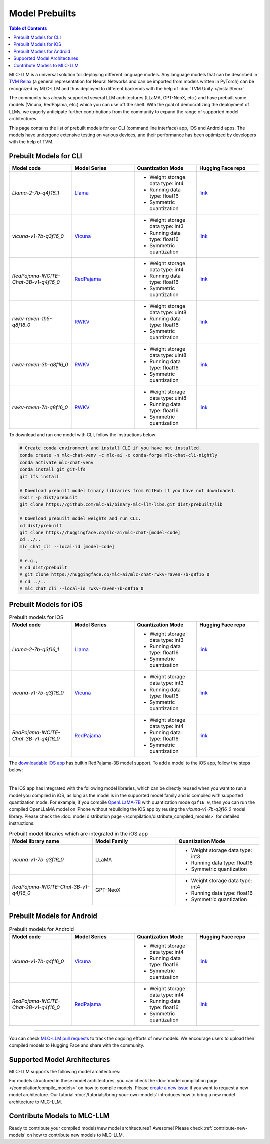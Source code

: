 .. _Model Prebuilts:

Model Prebuilts
==================

.. contents:: Table of Contents
    :depth: 3
    :local:

MLC-LLM is a universal solution for deploying different language models. Any language models that can be described in `TVM Relax <https://mlc.ai/chapter_graph_optimization/index.html>`__ (a general representation for Neural Networks and can be imported from models written in PyTorch) can be recognized by MLC-LLM and thus deployed to different backends with the help of :doc:`TVM Unity </install/tvm>`.

The community has already supported several LLM architectures (LLaMA, GPT-NeoX, etc.) and have prebuilt some models (Vicuna, RedPajama, etc.) which you can use off the shelf.
With the goal of democratizing the deployment of LLMs, we eagerly anticipate further contributions from the community to expand the range of supported model architectures.

This page contains the list of prebuilt models for our CLI (command line interface) app, iOS and Android apps.
The models have undergone extensive testing on various devices, and their performance has been optimized by developers with the help of TVM.

.. _prebuilt-models-cli:

Prebuilt Models for CLI
-----------------------

.. list-table::
  :widths: 15 15 15 15
  :header-rows: 1

  * - Model code
    - Model Series
    - Quantization Mode
    - Hugging Face repo
  * - `Llama-2-7b-q4f16_1`
    - `Llama <https://ai.meta.com/llama/>`__
    - * Weight storage data type: int4
      * Running data type: float16
      * Symmetric quantization
    - `link <https://huggingface.co/mlc-ai/mlc-chat-Llama-2-7b-chat-hf-q4f16_1>`__
  * - `vicuna-v1-7b-q3f16_0`
    - `Vicuna <https://lmsys.org/blog/2023-03-30-vicuna/>`__
    - * Weight storage data type: int3
      * Running data type: float16
      * Symmetric quantization
    - `link <https://huggingface.co/mlc-ai/mlc-chat-vicuna-v1-7b-q3f16_0>`__
  * - `RedPajama-INCITE-Chat-3B-v1-q4f16_0`
    - `RedPajama <https://www.together.xyz/blog/redpajama>`__
    - * Weight storage data type: int4
      * Running data type: float16
      * Symmetric quantization
    - `link <https://huggingface.co/mlc-ai/mlc-chat-RedPajama-INCITE-Chat-3B-v1-q4f16_0>`__
  * - `rwkv-raven-1b5-q8f16_0`
    - `RWKV <https://github.com/BlinkDL/RWKV-LM>`__
    - * Weight storage data type: uint8
      * Running data type: float16
      * Symmetric quantization
    - `link <https://huggingface.co/mlc-ai/mlc-chat-rwkv-raven-1b5-q8f16_0>`__
  * - `rwkv-raven-3b-q8f16_0`
    - `RWKV <https://github.com/BlinkDL/RWKV-LM>`__
    - * Weight storage data type: uint8
      * Running data type: float16
      * Symmetric quantization
    - `link <https://huggingface.co/mlc-ai/mlc-chat-rwkv-raven-3b-q8f16_0>`__
  * - `rwkv-raven-7b-q8f16_0`
    - `RWKV <https://github.com/BlinkDL/RWKV-LM>`__
    - * Weight storage data type: uint8
      * Running data type: float16
      * Symmetric quantization
    - `link <https://huggingface.co/mlc-ai/mlc-chat-rwkv-raven-7b-q8f16_0>`__

To download and run one model with CLI, follow the instructions below:

.. code:: shell

  # Create conda environment and install CLI if you have not installed.
  conda create -n mlc-chat-venv -c mlc-ai -c conda-forge mlc-chat-cli-nightly
  conda activate mlc-chat-venv
  conda install git git-lfs
  git lfs install

  # Download prebuilt model binary libraries from GitHub if you have not downloaded.
  mkdir -p dist/prebuilt
  git clone https://github.com/mlc-ai/binary-mlc-llm-libs.git dist/prebuilt/lib

  # Download prebuilt model weights and run CLI.
  cd dist/prebuilt
  git clone https://huggingface.co/mlc-ai/mlc-chat-[model-code]
  cd ../..
  mlc_chat_cli --local-id [model-code]

  # e.g.,
  # cd dist/prebuilt
  # git clone https://huggingface.co/mlc-ai/mlc-chat-rwkv-raven-7b-q8f16_0
  # cd ../..
  # mlc_chat_cli --local-id rwkv-raven-7b-q8f16_0


.. _prebuilt-models-ios:

Prebuilt Models for iOS
-----------------------

.. list-table:: Prebuilt models for iOS
  :widths: 15 15 15 15
  :header-rows: 1

  * - Model code
    - Model Series
    - Quantization Mode
    - Hugging Face repo
  * - `Llama-2-7b-q3f16_1`
    - `Llama <https://ai.meta.com/llama/>`__
    - * Weight storage data type: int3
      * Running data type: float16
      * Symmetric quantization
    - `link <https://huggingface.co/mlc-ai/mlc-chat-Llama-2-7b-chat-hf-q3f16_1>`__
  * - `vicuna-v1-7b-q3f16_0`
    - `Vicuna <https://lmsys.org/blog/2023-03-30-vicuna/>`__
    - * Weight storage data type: int3
      * Running data type: float16
      * Symmetric quantization
    - `link <https://huggingface.co/mlc-ai/mlc-chat-vicuna-v1-7b-q3f16_0>`__
  * - `RedPajama-INCITE-Chat-3B-v1-q4f16_0`
    - `RedPajama <https://www.together.xyz/blog/redpajama>`__
    - * Weight storage data type: int4
      * Running data type: float16
      * Symmetric quantization
    - `link <https://huggingface.co/mlc-ai/mlc-chat-RedPajama-INCITE-Chat-3B-v1-q4f16_0>`__

The `downloadable iOS app <https://apps.apple.com/us/app/mlc-chat/id6448482937>`_ has builtin RedPajama-3B model support.
To add a model to the iOS app, follow the steps below:

.. collapse:: Click to show instructions

  .. tabs::

      .. tab:: Step 1

          Open "MLCChat" app, click "Add model variant".

          .. image:: https://raw.githubusercontent.com/mlc-ai/web-data/main/images/mlc-llm/tutorials/iPhone-custom-1.png
              :align: center
              :width: 30%

      .. tab:: Step 2

          Paste the repository URL of the model built on your own, and click "Add".

          You can refer to the link in the image as an example.

          .. image:: https://raw.githubusercontent.com/mlc-ai/web-data/main/images/mlc-llm/tutorials/iPhone-custom-2.png
              :align: center
              :width: 30%

      .. tab:: Step 3

          After adding the model, you can download your model from the URL by clicking the download button.

          .. image:: https://raw.githubusercontent.com/mlc-ai/web-data/main/images/mlc-llm/tutorials/iPhone-custom-3.png
              :align: center
              :width: 30%

      .. tab:: Step 4

          When the download is finished, click into the model and enjoy.

          .. image:: https://raw.githubusercontent.com/mlc-ai/web-data/main/images/mlc-llm/tutorials/iPhone-custom-4.png
              :align: center
              :width: 30%

.. for a blank line

|

The iOS app has integrated with the following model libraries, which can be directly reused when you want to run a model you compiled in iOS, as long as the model is in the supported model family and is compiled with supported quantization mode.
For example, if you compile `OpenLLaMA-7B <https://github.com/openlm-research/open_llama>`_ with quantization mode ``q3f16_0``, then you can run the compiled OpenLLaMA model on iPhone without rebuilding the iOS app by reusing the `vicuna-v1-7b-q3f16_0` model library. Please check the :doc:`model distribution page </compilation/distribute_compiled_models>` for detailed instructions.

.. list-table:: Prebuilt model libraries which are integrated in the iOS app
  :widths: 15 15 15
  :header-rows: 1

  * - Model library name
    - Model Family
    - Quantization Mode
  * - `vicuna-v1-7b-q3f16_0`
    - LLaMA
    - * Weight storage data type: int3
      * Running data type: float16
      * Symmetric quantization
  * - `RedPajama-INCITE-Chat-3B-v1-q4f16_0`
    - GPT-NeoX
    - * Weight storage data type: int4
      * Running data type: float16
      * Symmetric quantization


.. _prebuilt-models-android:

Prebuilt Models for Android
---------------------------

.. list-table:: Prebuilt models for Android
  :widths: 15 15 15 15
  :header-rows: 1

  * - Model code
    - Model Series
    - Quantization Mode
    - Hugging Face repo
  * - `vicuna-v1-7b-q4f16_0`
    - `Vicuna <https://lmsys.org/blog/2023-03-30-vicuna/>`__
    - * Weight storage data type: int4
      * Running data type: float16
      * Symmetric quantization
    - `link <https://huggingface.co/mlc-ai/demo-vicuna-v1-7b-int4>`__
  * - `RedPajama-INCITE-Chat-3B-v1-q4f16_0`
    - `RedPajama <https://www.together.xyz/blog/redpajama>`__
    - * Weight storage data type: int4
      * Running data type: float16
      * Symmetric quantization
    - `link <https://huggingface.co/mlc-ai/mlc-chat-RedPajama-INCITE-Chat-3B-v1-q4f16_0>`__

------------------

You can check `MLC-LLM pull requests <https://github.com/mlc-ai/mlc-llm/pulls?q=is%3Aopen+is%3Apr+label%3Anew-models>`__ to track the ongoing efforts of new models. We encourage users to upload their compiled models to Hugging Face and share with the community.

.. _supported-model-architectures:

Supported Model Architectures
-----------------------------

MLC-LLM supports the following model architectures:

.. list-table:: Supported Model Architectures
  :widths: 15 15 15 15
  :header-rows: 1

  * - Category Code
    - Series
    - Model Definition
    - Variants
  * - ``llama``
    - `LLaMa <https://github.com/facebookresearch/llama>`__
    - `Relax Code <https://github.com/mlc-ai/mlc-llm/blob/main/mlc_llm/relax_model/llama.py>`__
    - * `Llama-2 <https://ai.meta.com/llama/>`__
    - * `Alpaca <https://github.com/tatsu-lab/stanford_alpaca>`__
      * `Vicuna <https://lmsys.org/blog/2023-03-30-vicuna/>`__
      * `Guanaco <https://github.com/artidoro/qlora>`__
      * `OpenLLaMA <https://github.com/openlm-research/open_llama>`__
      * `Gorilla <https://huggingface.co/gorilla-llm/gorilla-7b-hf-delta-v0>`__
      * `WizardLM <https://github.com/nlpxucan/WizardLM>`__
      * `YuLan-Chat <https://github.com/RUC-GSAI/YuLan-Chat>`__
  * - ``gpt-neox``
    - `GPT-NeoX <https://github.com/EleutherAI/gpt-neox>`__
    - `Relax Code <https://github.com/mlc-ai/mlc-llm/blob/main/mlc_llm/relax_model/gpt_neox.py>`__
    - * `RedPajama <https://www.together.xyz/blog/redpajama>`__
      * `Dolly <https://github.com/databrickslabs/dolly>`__
      * `Pythia <https://huggingface.co/EleutherAI/pythia-1.4b>`__
  * - ``gptj``
    - `GPT-J <https://huggingface.co/EleutherAI/gpt-j-6b>`__
    - `Relax Code <https://github.com/mlc-ai/mlc-llm/blob/main/mlc_llm/relax_model/gptj.py>`__
    - * `MOSS <https://github.com/OpenLMLab/MOSS>`__
  * - ``rwkv``
    - `RWKV <https://github.com/BlinkDL/RWKV-LM>`__
    - `Relax Code <https://github.com/mlc-ai/mlc-llm/blob/main/mlc_llm/relax_model/rwkv.py>`__
    - * `RWKV-raven <https://github.com/BlinkDL/RWKV-LM>`__
  * - ``minigpt``
    - `MiniGPT <https://huggingface.co/Vision-CAIR/MiniGPT-4>`__
    - `Relax Code <https://github.com/mlc-ai/mlc-llm/blob/main/mlc_llm/relax_model/minigpt.py>`__
    - 
  * - ``gpt_bigcode``
    - `GPTBigCode <https://huggingface.co/docs/transformers/model_doc/gpt_bigcode>`__
    - `Relax Code <https://github.com/mlc-ai/mlc-llm/blob/main/mlc_llm/relax_model/gpt_bigcode.py>`__
    - * `StarCoder <https://huggingface.co/bigcode/starcoder>`__
      * `WizardCoder <https://huggingface.co/WizardLM/WizardCoder-15B-V1.0>`__
      * `SantaCoder <https://huggingface.co/bigcode/gpt_bigcode-santacoder>`__

For models structured in these model architectures, you can check the :doc:`model compilation page </compilation/compile_models>` on how to compile models.
Please `create a new issue <https://github.com/mlc-ai/mlc-llm/issues/new/choose>`_ if you want to request a new model architecture.
Our tutorial :doc:`/tutorials/bring-your-own-models` introduces how to bring a new model architecture to MLC-LLM.

.. _contribute-models-to-mlc-llm:

Contribute Models to MLC-LLM
----------------------------

Ready to contribute your compiled models/new model architectures? Awesome! Please check :ref:`contribute-new-models` on how to contribute new models to MLC-LLM.

